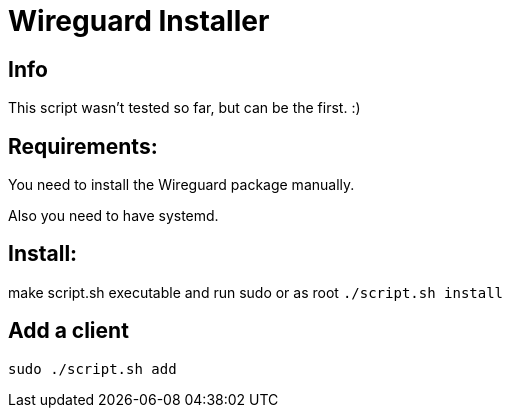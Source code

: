 = **Wireguard Installer**

== **Info**

This script wasn't tested so far, but can be the first. :)

== **Requirements:**

You need to install the Wireguard package manually.

Also you need to have systemd.

== **Install:**

make script.sh executable and run sudo or as root ```./script.sh install```

== **Add a client**

```
sudo ./script.sh add
```
